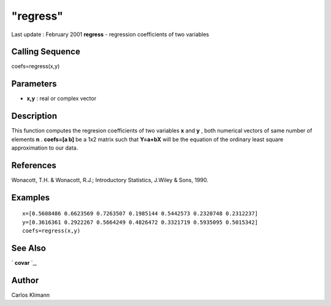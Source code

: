 ====
"regress"
====

Last update : February 2001
**regress** - regression coefficients of two variables



Calling Sequence
~~~~~~~~~~~~~~~~

coefs=regress(x,y)




Parameters
~~~~~~~~~~


+ **x,y** : real or complex vector




Description
~~~~~~~~~~~

This function computes the regresion coefficients of two variables
**x** and **y** , both numerical vectors of same number of elements
**n** . **coefs=[a b]** be a 1x2 matrix such that **Y=a+bX** will be
the equation of the ordinary least square approximation to our data.



References
~~~~~~~~~~

Wonacott, T.H. & Wonacott, R.J.; Introductory Statistics, J.Wiley &
Sons, 1990.



Examples
~~~~~~~~


::

    
    
    x=[0.5608486 0.6623569 0.7263507 0.1985144 0.5442573 0.2320748 0.2312237]
    y=[0.3616361 0.2922267 0.5664249 0.4826472 0.3321719 0.5935095 0.5015342]
    coefs=regress(x,y)
     
      




See Also
~~~~~~~~

` **covar** `_,



Author
~~~~~~

Carlos Klimann

.. _
      : ://./statistics/covar.htm


